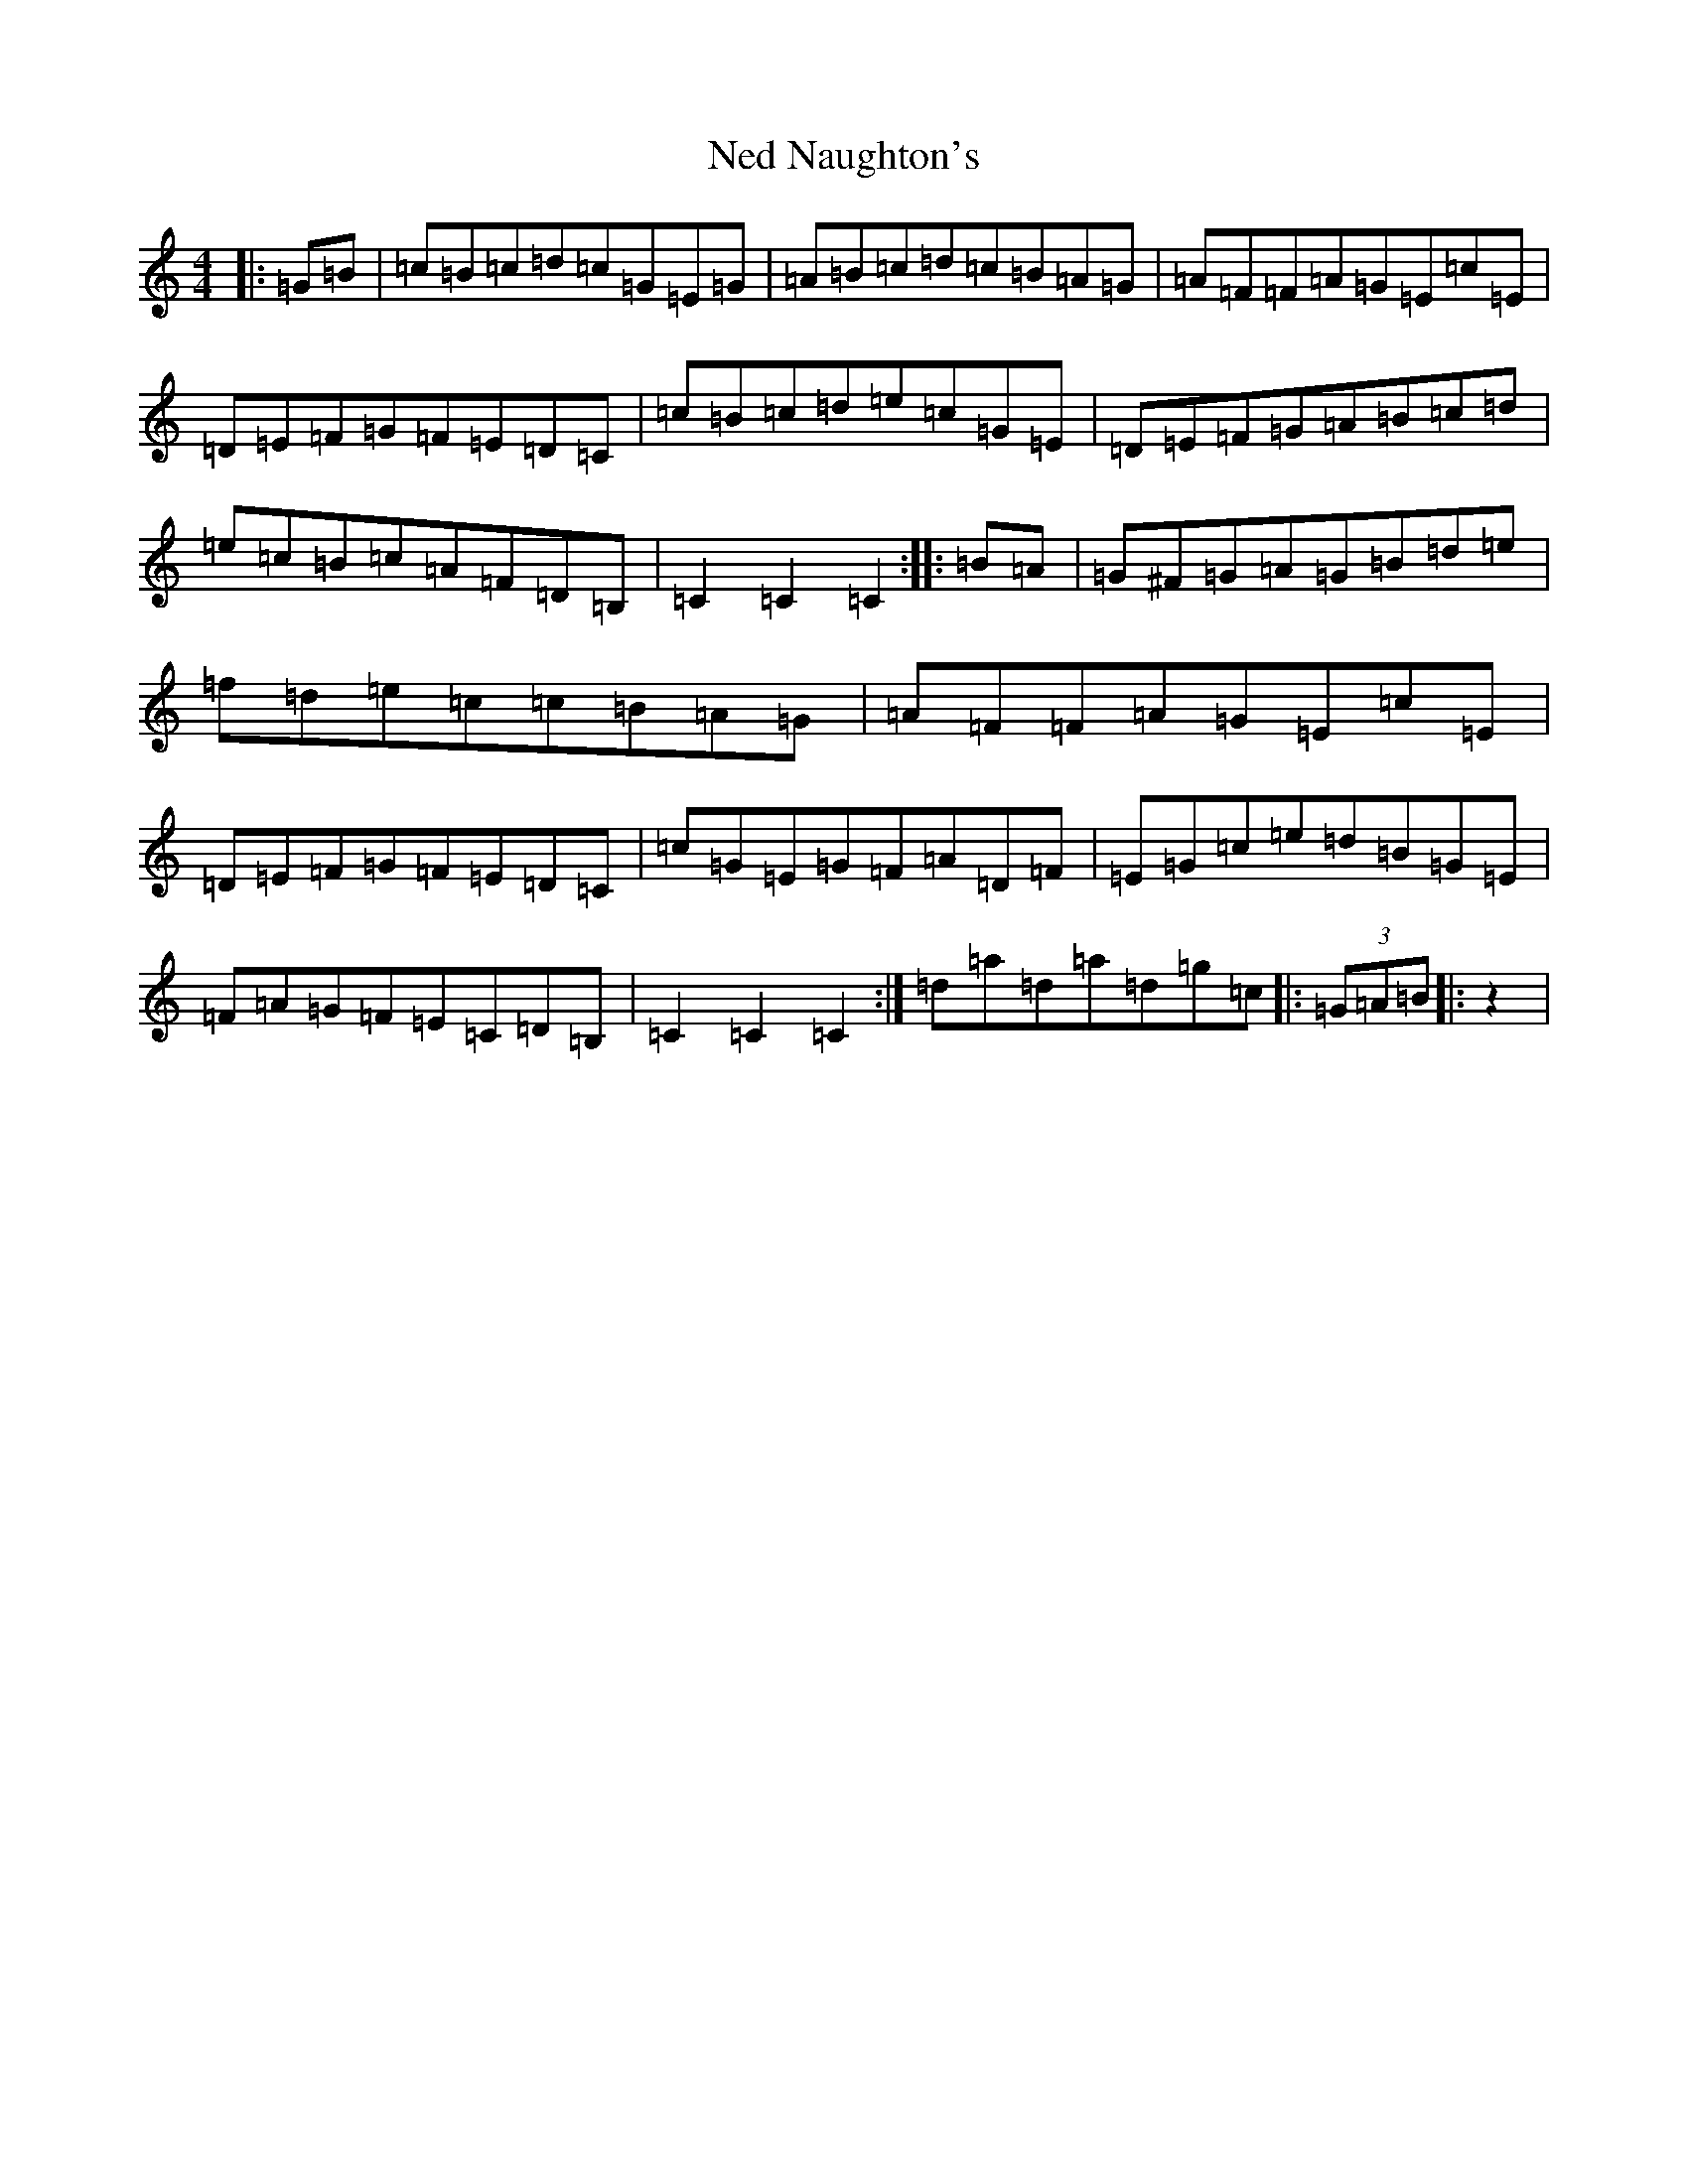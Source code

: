 X: 15300
T: Ned Naughton's
S: https://thesession.org/tunes/7008#setting18591
R: hornpipe
M:4/4
L:1/8
K: C Major
|:=G=B|=c=B=c=d=c=G=E=G|=A=B=c=d=c=B=A=G|=A=F=F=A=G=E=c=E|=D=E=F=G=F=E=D=C|=c=B=c=d=e=c=G=E|=D=E=F=G=A=B=c=d|=e=c=B=c=A=F=D=B,|=C2=C2=C2:||:=B=A|=G^F=G=A=G=B=d=e|=f=d=e=c=c=B=A=G|=A=F=F=A=G=E=c=E|=D=E=F=G=F=E=D=C|=c=G=E=G=F=A=D=F|=E=G=c=e=d=B=G=E|=F=A=G=F=E=C=D=B,|=C2=C2=C2:|=d=a-=d-=a=d=g=c-|:(3=G=A=B|:z2|